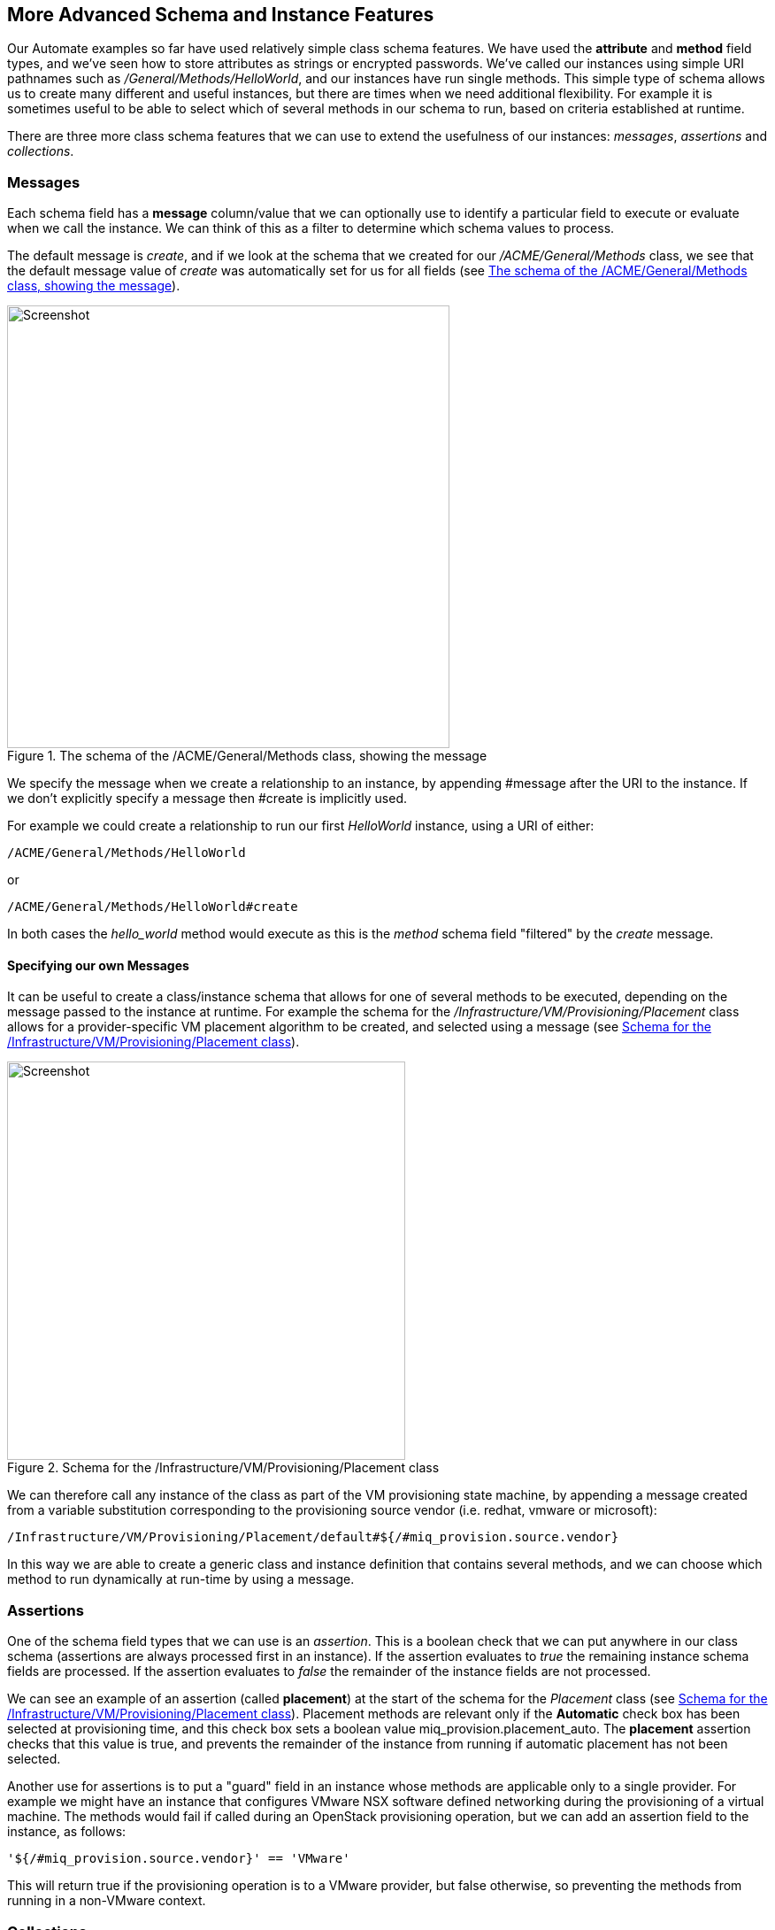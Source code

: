 [[more-advanced-schema-features]]
== More Advanced Schema and Instance Features

Our Automate examples so far have used relatively simple class schema features. We have used the *attribute* and *method* field types, and we've seen how to store attributes as strings or encrypted passwords. We've called our instances using simple URI pathnames such as _/General/Methods/HelloWorld_, and our instances have run single methods. This simple type of schema allows us to create many different and useful instances, but there are times when we need additional flexibility. For example it is sometimes useful to be able to select which of several methods in our schema to run, based on criteria established at runtime.

There are three more class schema features that we can use to extend the usefulness of our instances: _messages_, _assertions_ and _collections_.

=== Messages

Each schema field has a *message* column/value that we can optionally use to identify a particular field to execute or evaluate when we call the instance. We can think of this as a filter to determine which schema values to process.

The default message is __create__, and if we look at the schema that we created for our _/ACME/General/Methods_ class, we see that the default message value of _create_ was automatically set for us for all fields (see <<c14i1>>).

[[c14i1]]
.The schema of the /ACME/General/Methods class, showing the message
image::images/ch14_ss1.png[Screenshot,500,align="center"]

We specify the message when we create a relationship to an instance, by appending +#message+ after the URI to the instance. If we don't explicitly specify a message then +#create+ is implicitly used.

For example we could create a relationship to run our first _HelloWorld_ instance, using a URI of either:

....
/ACME/General/Methods/HelloWorld
....

or

....
/ACME/General/Methods/HelloWorld#create
....

In both cases the _hello_world_ method would execute as this is the _method_ schema field "filtered" by the _create_ message.

==== Specifying our own Messages

It can be useful to create a class/instance schema that allows for one of several methods to be executed, depending on the message passed to the instance at runtime. For example the schema for the _/Infrastructure/VM/Provisioning/Placement_ class allows for a provider-specific VM placement algorithm to be created, and selected using a message (see <<c14i2>>).

[[c14i2]]
.Schema for the /Infrastructure/VM/Provisioning/Placement class
image::images/ch14_ss2.png[Screenshot,450,align="center"]

We can therefore call any instance of the class as part of the VM provisioning state machine, by appending a message created from a variable substitution corresponding to the provisioning source vendor (i.e. redhat, vmware or microsoft):

....
/Infrastructure/VM/Provisioning/Placement/default#${/#miq_provision.source.vendor}
....

In this way we are able to create a generic class and instance definition that contains several methods, and we can choose which method to run dynamically at run-time by using a message.

=== Assertions

One of the schema field types that we can use is an _assertion_. This is a boolean check that we can put anywhere in our class schema (assertions are always processed first in an instance). If the assertion evaluates to _true_ the remaining instance schema fields are processed. If the assertion evaluates to _false_ the remainder of the instance fields are not processed.

We can see an example of an assertion (called *placement*) at the start of the schema for the _Placement_ class (see <<c14i2>>). Placement methods are relevant only if the *Automatic* check box has been selected at provisioning time, and this check box sets a boolean value +miq_provision.placement_auto+. The *placement* assertion checks that this value is true, and prevents the remainder of the instance from running if automatic placement has not been selected.

Another use for assertions is to put a "guard" field in an instance whose methods are applicable only to a single provider. For example we might have an instance that configures VMware NSX software defined networking during the provisioning of a virtual machine. The methods would fail if called during an OpenStack provisioning operation, but we can add an assertion field to the instance, as follows:

----
'${/#miq_provision.source.vendor}' == 'VMware'
----

This will return +true+ if the provisioning operation is to a VMware provider, but +false+ otherwise, so preventing the methods from running in a non-VMware context.

=== Collections

As we have seen, there is a parent-child relationship between the +$evm.root+ object (the one whose instantiation took us into the Automation Engine), and subsequent objects created as a result of following schema relationships or by calling +$evm.instantiate+.

If a child object has schema attribute values, it can read or write to them by using its own +$evm.object+ hash (e.g. we saw the use of +$evm.object['username']+ in <<using-schema-variables>>). Sometimes we need to propagate these values back up a parent or +$evm.root+ object, and we do this using _collections_.

We define a value to collect _from_ our instance in the *Collect* schema column, using this syntax:

----
propagated_variable_name = schema_variable_name
----

If the first variable specified has a leading '/', the value will be propagated up to $evm.root, i.e.

----
/variable_name = schema_variable_name
----

This will then be available to other methods in the workspace as +$evm.root['variable_name']+. If the first variable does not have a leading '/', i.e.

----
variable_name = schema_variable_name
----

This will then be available to a parent instance that called us as +$evm.object['variable_name']+. This second form is most typically used after a method has called another using +$evm.instantiate+. Any variables set by the instantiated instance will be available to the calling method in +$evm.object+.

We can also specify more than one value to collect, by separating values as a semi-colon delimited list, i.e.

----
var1 = schema_var1; var2 = schema_var2
----

[[c14i5]]
.Collections defined in the schema of a provisioning profile
image::images/ch14_ss4.png[Screenshot,750,align="center"]

This Provisioning Profile has several schema attributes defined, such as **dialog_name** and **auto_approval_state_machine**. The *Collect* value makes these attribute values available to any other method in the workspace as +$evm.root['dialog_name']+ and +$evm.root['state_machine']+.

=== Calling a Non-Existent Instance

We can optionally add a _.missing_ instance to a class which will be executed if the actual instance name referenced in a calling URI doesn't exist. This is used in several places in the Automate Datastore, and an example can be seen in the provisioning profile class (see <<c14i6>>). Group name-specific profiles can be created to handle VM provisioning options on a per-group basis, and a profile for the EvmGroup-super_administrator group is provided out-of-the-box (see <<the-provisioning-profile>> for more details). The .missing instance in this class acts as a catch-all profile for those user groups that don't have specifically-defined profiles. 


[[c14i6]]
.A .missing instance defining a catch-all provisioning profile
image::images/ch14_ss6.png[Screenshot,350,align="center"]

To support the requirements of the new Ansible Tower provider, CloudForms 4.1/ManageIQ _Darga_ extended the .missing functionality to allow the missing instance name to be caught in a variable called +_missing_instance+. This allows us to use the variable in a substitution string as the value of a schema attribute (see <<c14i7>>).

[[c14i7]]
.Catching the missing instance name in the _missing_instance variable
image::images/ch14_ss5.png[Screenshot,650,align="center"]

For example if we were to call the non-existant URI __/ConfigurationManagement/AnsibleTower/Operations/JobTemplate/configure_database_server__, the _.missing_ instance would be run with the *job_template_name* attribute given the run-time value of *configure_database_server*.

=== Summary

This chapter completes our coverage of the objects and techniques that we work with in the Automate Datastore. The schema and instance features that we've learnt about here are used less frequently, but are still very useful tools to have in our scripting toolbag.



